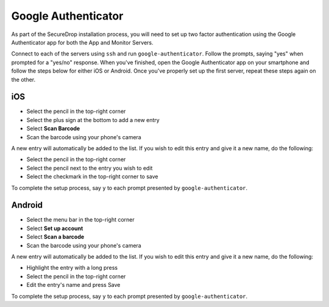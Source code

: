 Google Authenticator
====================

As part of the SecureDrop installation process, you will need to set up two
factor authentication using the Google Authenticator app for both the App and
Monitor Servers.

Connect to each of the servers using ``ssh`` and run ``google-authenticator``.
Follow the prompts, saying "yes" when prompted for a "yes/no" response. When
you've finished, open the Google Authenticator app on your smartphone and
follow the steps below for either iOS or Android. Once you've properly set up
the first server, repeat these steps again on the other.

iOS
---

- Select the pencil in the top-right corner
- Select the plus sign at the bottom to add a new entry
- Select **Scan Barcode**
- Scan the barcode using your phone's camera

A new entry will automatically be added to the list. If you wish to edit
this entry and give it a new name, do the following:

- Select the pencil in the top-right corner
- Select the pencil next to the entry you wish to edit
- Select the checkmark in the top-right corner to save

To complete the setup process, say ``y`` to each prompt presented by
``google-authenticator``.

Android
-------

- Select the menu bar in the top-right corner
- Select **Set up account**
- Select **Scan a barcode**
- Scan the barcode using your phone's camera

A new entry will automatically be added to the list. If you wish to edit
this entry and give it a new name, do the following:

- Highlight the entry with a long press
- Select the pencil in the top-right corner
- Edit the entry's name and press Save

To complete the setup process, say ``y`` to each prompt presented by
``google-authenticator``.
